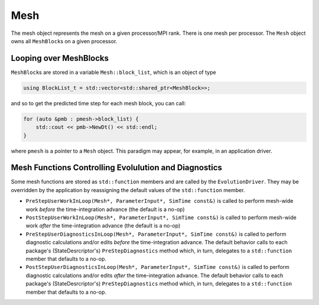 Mesh
====

The mesh object represents the mesh on a given processor/MPI rank. There
is one mesh per processor. The ``Mesh`` object owns all ``MeshBlock``\ s
on a given processor.

Looping over MeshBlocks
-----------------------

``MeshBlock``\ s are stored in a variable ``Mesh::block_list``, which is
an object of type

.. code:: c++

   using BlockList_t = std::vector<std::shared_ptr<MeshBlock>>;

and so to get the predicted time step for each mesh block, you can call:

.. code:: c++

   for (auto &pmb : pmesh->block_list) {
       std::cout << pmb->NewDt() << std::endl;
   }

where ``pmesh`` is a pointer to a ``Mesh`` object. This paradigm may
appear, for example, in an application driver.

Mesh Functions Controlling Evolulution and Diagnostics
------------------------------------------------------

Some mesh functions are stored as ``std::function`` members and are
called by the ``EvolutionDriver``. They may be overridden by the
application by reassigning the default values of the ``std::function``
member.

- ``PreStepUserWorkInLoop(Mesh*, ParameterInput*, SimTime const&)`` is
  called to perform mesh-wide work *before* the time-integration advance
  (the default is a no-op)
- ``PostStepUserWorkInLoop(Mesh*, ParameterInput*, SimTime const&)`` is
  called to perform mesh-wide work *after* the time-integration advance
  (the default is a no-op)
- ``PreStepUserDiagnosticsInLoop(Mesh*, ParameterInput*, SimTime const&)``
  is called to perform diagnostic calculations and/or edits *before* the
  time-integration advance. The default behavior calls to each package's
  (StateDesrcriptor's) ``PreStepDiagnostics`` method which, in turn,
  delegates to a ``std::function`` member that defaults to a no-op.
- ``PostStepUserDiagnosticsInLoop(Mesh*, ParameterInput*, SimTime const&)``
  is called to perform diagnostic calculations and/or edits *after* the
  time-integration advance. The default behavior calls to each package's
  (StateDesrcriptor's) ``PreStepDiagnostics`` method which, in turn,
  delegates to a ``std::function`` member that defaults to a no-op.
